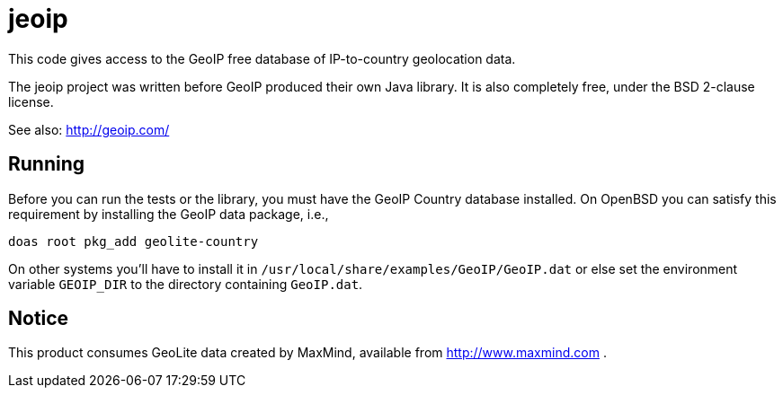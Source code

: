 = jeoip

This code gives access to the GeoIP free database of IP-to-country geolocation data.

The jeoip project was written before GeoIP produced their own Java library.
It is also completely free, under the BSD 2-clause license.

See also: http://geoip.com/

== Running

Before you can run the tests or the library, you must have the GeoIP Country database installed.
On OpenBSD you can satisfy this requirement by installing the GeoIP data package, i.e., 

	doas root pkg_add geolite-country

On other systems you'll have to install it in `/usr/local/share/examples/GeoIP/GeoIP.dat` or else
set the environment variable `GEOIP_DIR` to the directory containing `GeoIP.dat`.

== Notice

This product consumes GeoLite data created by MaxMind, available from http://www.maxmind.com .

